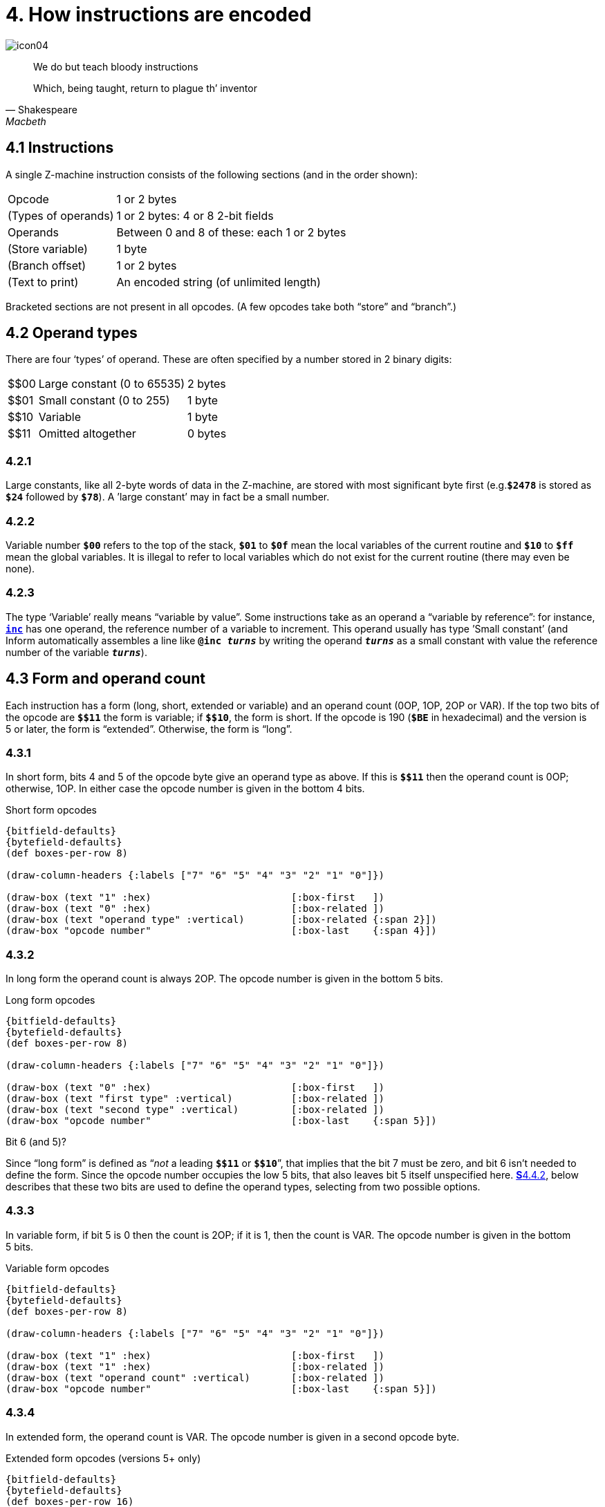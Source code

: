 = 4. How instructions are encoded

image::icon04.gif[]

[quote, Shakespeare, Macbeth]
____
We do but teach bloody instructions

Which, being taught, return to plague th’ inventor
____

[#4_1]
== 4.1 Instructions

A single Z-machine instruction consists of the following sections (and in the order shown):

[%autowidth, cols="1,1" frame=none, grid=rows]
|===
| Opcode              | 1 or 2 bytes
| (Types of operands) | 1 or 2 bytes: 4 or 8 2-bit fields
| Operands            | Between 0 and 8 of these: each 1 or 2 bytes
| (Store variable)    | 1 byte
| (Branch offset)     | 1 or 2 bytes
| (Text to print)     | An encoded string (of unlimited length)
|===

Bracketed sections are not present in all opcodes. (A few opcodes take both “store” and “branch”.)

[#4_2]
== 4.2 Operand types

There are four ‘types’ of operand. These are often specified by a number stored in 2 binary digits:

[%autowidth, cols="^1,1,1" frame=none, grid=rows]
|===
| $$00 | Large constant (0 to 65535) | 2 bytes
| $$01 | Small constant (0 to 255)   | 1 byte
| $$10 | Variable                    | 1 byte
| $$11 | Omitted altogether          | 0 bytes
|===

=== 4.2.1

Large constants, like all 2-byte words of data in the Z-machine, are stored with most significant byte first (e.g.`*$2478*` is stored as `*$24*` followed by `*$78*`). A ’large constant’ may in fact be a small number.

=== 4.2.2

Variable number `*$00*` refers to the top of the stack, `*$01*` to `*$0f*` mean the local variables of the current routine and `*$10*` to `*$ff*` mean the global variables. It is illegal to refer to local variables which do not exist for the current routine (there may even be none).

=== 4.2.3

The type ‘Variable’ really means “variable by value”. Some instructions take as an operand a “variable by reference”: for instance, xref:15-opcodes.adoc#inc[`*inc*`] has one operand, the reference number of a variable to increment. This operand usually has type ’Small constant’ (and Inform automatically assembles a line like `*@inc _turns_*` by writing the operand `*_turns_*` as a small constant with value the reference number of the variable `*_turns_*`).

[#4_3]
== 4.3 Form and operand count

Each instruction has a form (long, short, extended or variable) and an operand count (0OP, 1OP, 2OP or VAR). If the top two bits of the opcode are `*${empty}$11*` the form is variable; if `*${empty}$10*`, the form is short. If the opcode is 190 (`*$BE*` in hexadecimal) and the version is 5 or later, the form is “extended”. Otherwise, the form is “long”.

=== 4.3.1

In short form, bits 4 and 5 of the opcode byte give an operand type as above. If this is `*${empty}$11*` then the operand count is 0OP; otherwise, 1OP. In either case the opcode number is given in the bottom 4 bits.

.Short form opcodes
[bytefield,subs=attributes]
----
{bitfield-defaults}
{bytefield-defaults}
(def boxes-per-row 8)

(draw-column-headers {:labels ["7" "6" "5" "4" "3" "2" "1" "0"]})

(draw-box (text "1" :hex)                        [:box-first   ])
(draw-box (text "0" :hex)                        [:box-related ])
(draw-box (text "operand type" :vertical)        [:box-related {:span 2}])
(draw-box "opcode number"                        [:box-last    {:span 4}])
----

=== 4.3.2

In long form the operand count is always 2OP. The opcode number is given in the bottom 5 bits.

.Long form opcodes
[bytefield,subs=attributes]
----
{bitfield-defaults}
{bytefield-defaults}
(def boxes-per-row 8)

(draw-column-headers {:labels ["7" "6" "5" "4" "3" "2" "1" "0"]})

(draw-box (text "0" :hex)                        [:box-first   ])
(draw-box (text "first type" :vertical)          [:box-related ])
(draw-box (text "second type" :vertical)         [:box-related ])
(draw-box "opcode number"                        [:box-last    {:span 5}])
----

.Bit 6 (and 5)?
****
Since “long form” is defined as “_not_ a leading `*${empty}$11*` or `*${empty}$10*`”, that implies that the bit 7 must be zero, and bit 6 isn’t needed to define the form. Since the opcode number occupies the low 5 bits, that also leaves bit 5 itself unspecified here. xref:#4_4_2[**S**4.4.2], below describes that these two bits are used to define the operand types, selecting from two possible options.
****

=== 4.3.3

In variable form, if bit 5 is 0 then the count is 2OP; if it is 1, then the count is VAR. The opcode number is given in the bottom 5 bits.

.Variable form opcodes
[bytefield,subs=attributes]
----
{bitfield-defaults}
{bytefield-defaults}
(def boxes-per-row 8)

(draw-column-headers {:labels ["7" "6" "5" "4" "3" "2" "1" "0"]})

(draw-box (text "1" :hex)                        [:box-first   ])
(draw-box (text "1" :hex)                        [:box-related ])
(draw-box (text "operand count" :vertical)       [:box-related ])
(draw-box "opcode number"                        [:box-last    {:span 5}])
----

=== 4.3.4

In extended form, the operand count is VAR. The opcode number is given in a second opcode byte.

.Extended form opcodes (versions 5+ only)
[bytefield,subs=attributes]
----
{bitfield-defaults}
{bytefield-defaults}
(def boxes-per-row 16)

(draw-column-headers {:labels [
    "7" "6" "5" "4" "3" "2" "1" "0"
    "7" "6" "5" "4" "3" "2" "1" "0"
]})

(draw-box (text "1" :hex)                        [:box-first   ])
(draw-box (text "0" :hex)                        [:box-related ])
(draw-box (text "1" :hex)                        [:box-related ])
(draw-box (text "1" :hex)                        [:box-related ])
(draw-box (text "1" :hex)                        [:box-related ])
(draw-box (text "1" :hex)                        [:box-related ])
(draw-box (text "1" :hex)                        [:box-related ])
(draw-box (text "0" :hex)                        [:box-last ])
(draw-box "opcode number"                        {:span 8})
----



[#4_4]
== 4.4 Specifying operand types

Next, the types of the operands are specified.

=== 4.4.1

In short form, bits 4 and 5 of the opcode give the type.

=== 4.4.2

In long form, bit 6 of the opcode gives the type of the first operand, bit 5 of the second. A value of 0 means a small constant and 1 means a variable. (If a 2OP instruction needs a large constant as operand, then it should be assembled in variable rather than long form.)

=== 4.4.3

In variable or extended forms, a byte of 4 operand types is given next. This contains 4 2-bit fields: bits 6 and 7 are the first field, bits 0 and 1 the fourth. The values are operand types as above. Once one type has been given as ‘omitted’, all subsequent ones must be. Example: `*${empty}$00101111*` means large constant followed by variable (and no third or fourth opcode).

==== 4.4.3.1

In the special case of the “double variable” VAR opcodes xref:15-opcodes.adoc#call_vs_2[`*call_vs2*`] and xref:15-opcodes.adoc#call_vn2[`*call_vn2*`] (opcode numbers 12 and 26), a second byte of types is given, containing the types for the next four operands.

[#4_5]
== 4.5 Operands

The operands are given next. Operand counts of 0OP, 1OP or 2OP require 0, 1 or 2 operands to be given, respectively. If the count is VAR, there must be as many operands as there were types other than ‘omitted’.

=== 4.5.1

Note that only xref:15-opcodes.adoc#call_vs2[`*call_vs2*`] and xref:15-opcodes.adoc#call_vn2[`*call_vn2*`] can have more than 4 operands, and no instruction can have more than 8.

=== 4.5.2

Opcode operands are always evaluated from first to last—this order is important when the stack pointer appears as an argument. Thus

----
@sub sp sp -> i;
----

subtracts the second-from-top stack item from the topmost stack item.

[#4_6]
== 4.6 Stores

“Store” instructions return a value: e.g., xref:15-opcodes.adoc#mul[`*mul*`] multiplies its two operands together. Such instructions must be followed by a single byte giving the variable number of where to put the result.

[#4_7]
== 4.7 Branches

Instructions which test a condition are called “branch” instructions. The branch information is stored in one or two bytes, indicating what to do with the result of the test. If bit 7 of the first byte is 0, a branch occurs when the condition was false; if 1, then branch is on true. If bit 6 is set, then the branch occupies 1 byte only, and the “offset” is in the range 0 to 63, given in the bottom 6 bits. If bit 6 is clear, then the offset is a signed 14-bit number given in bits 0 to 5 of the first byte followed by all 8 of the second.

=== 4.7.1

An offset of 0 means “return false from the current routine”, and 1 means “return true from the current routine”.

=== 4.7.2

Otherwise, a branch moves execution to the instruction at address

====
_Address after branch data_ + _Offset_ - 2.
====

[#4_8]
== 4.8 Text opcodes

Two opcodes, xref:15-opcodes.adoc#print[`*print*`] and xref:15-opcodes.adoc#print_ret[`*print_ret*`], are followed by a text string. This is stored according to the usual rules: in particular execution continues after the last 2-byte word of text (the one with top bit set).

***

== Remarks

Some opcodes have type VAR only because the available codes for the other types had run out; xref:15-opcodes.adoc#print_char[`*print_char*`], for instance. Others, especially xref:15-opcodes.adoc#call[`*call*`], need the flexibility to have between 1 and 4 operands.

The Inform assembler can assemble branches in either form, though the programmer should always use long form unless there’s a good reason. Inform automatically optimises branch statements so as to force as many of them as possible into short form. (This optimisation will happen to branches written by hand in assembler as well as to branches compiled by Inform.)

The disassembler *Txd* numbers locals from 0 to 14 and globals from 0 to 239 in its output (corresponding to variable numbers 1 to 15, and 16 to 255, respectively).

The branch formula is sensible because in the natural implementation, the program counter is at the address after the branch data when the branch takes place: thus it can be regarded as

====
PC = PC + _Offset_ - 2
====

If the rule were simply “add the offset” then, since the offset couldn’t be 0 or 1 (because of the return-false and return-true values), we would never be able to skip past a 1-byte instruction (say, a 0OP like quit), or specify the branch “don’t branch at all” (sometimes useful to ignore the result of the test altogether). Subtracting 2 means that the only effects we can’t achieve are

====
PC = PC - 1
====

and

====
PC = PC - 2
====

and we would never want these anyway, since they would put the program counter somewhere back inside the same instruction, with horrid consequences.

=== On disassembly

Briefly, the first byte of an instruction can be decoded using the following table:

[%autowidth, cols="^1,1,^1,1" frame=none, grid=rows]
|===
| `$00`–`$1f`    | long     | 2OP | small constant, small constant
| `$20`–`$3f`    | long     | 2OP | small constant, variable
| `$40`–`$5f`    | long     | 2OP | variable, small constant
| `$60`–`$7f`    | long     | 2OP | variable, variable
| `$80`–`$8f`    | short    | 1OP | large constant
| `$90`–`$9f`    | short    | 1OP | small constant
| `$a0`–`$af`    | short    | 1OP | variable
| `$b0`–`$bf`    | short    | 0OP |
| _except_ `$be` | extended |     | opcode given in next byte
| `$c0`–`$df`    | variable | 2OP | (operand types in next byte)
| `$e0`–`$ff`    | variable | VAR | (operand types in next byte(s))
|===

Here is an example disassembly:

----
  @inc_chk c 0 label;    05 02 00 d4
      long form; count 2OP; opcode number 5; operands:
          02     small constant (referring to variable c)
          00     small constant 0
      branch if true: 1-byte offset, 20 (since label is
      18 bytes forward from here).
  @print "Hello.^";      b2 11 aa 46 34 16 45 9c a5
      short form; count 0OP.
      literal string, Z-chars: 4 13 10  17 17 20  5 18 5  7 5 5.
  @mul 1000 c -> sp;     d6 2f 03 e8 02 00
      variable form; count 2OP; opcode number 22; operands:
          03 e8  long constant (1000 decimal)
          02     variable c
      store result to stack pointer (var number 00).
  @call_1n Message;      8f 01 56
      short form; count 1OP; opcode number 15; operand:
          01 56  long constant (packed address of routine)
  .label;
----
